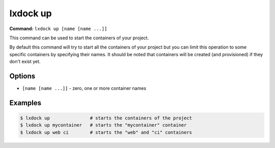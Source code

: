 lxdock up
=========

**Command:** ``lxdock up [name [name ...]]``

This command can be used to start the containers of your project.

By default this command will try to start all the containers of your project but you can limit this
operation to some specific containers by specifying their names. It should be noted that containers
will be created (and provisioned) if they don't exist yet.

Options
-------

* ``[name [name ...]]`` - zero, one or more container names

Examples
--------

.. code-block:: console

  $ lxdock up               # starts the containers of the project
  $ lxdock up mycontainer   # starts the "mycontainer" container
  $ lxdock up web ci        # starts the "web" and "ci" containers
